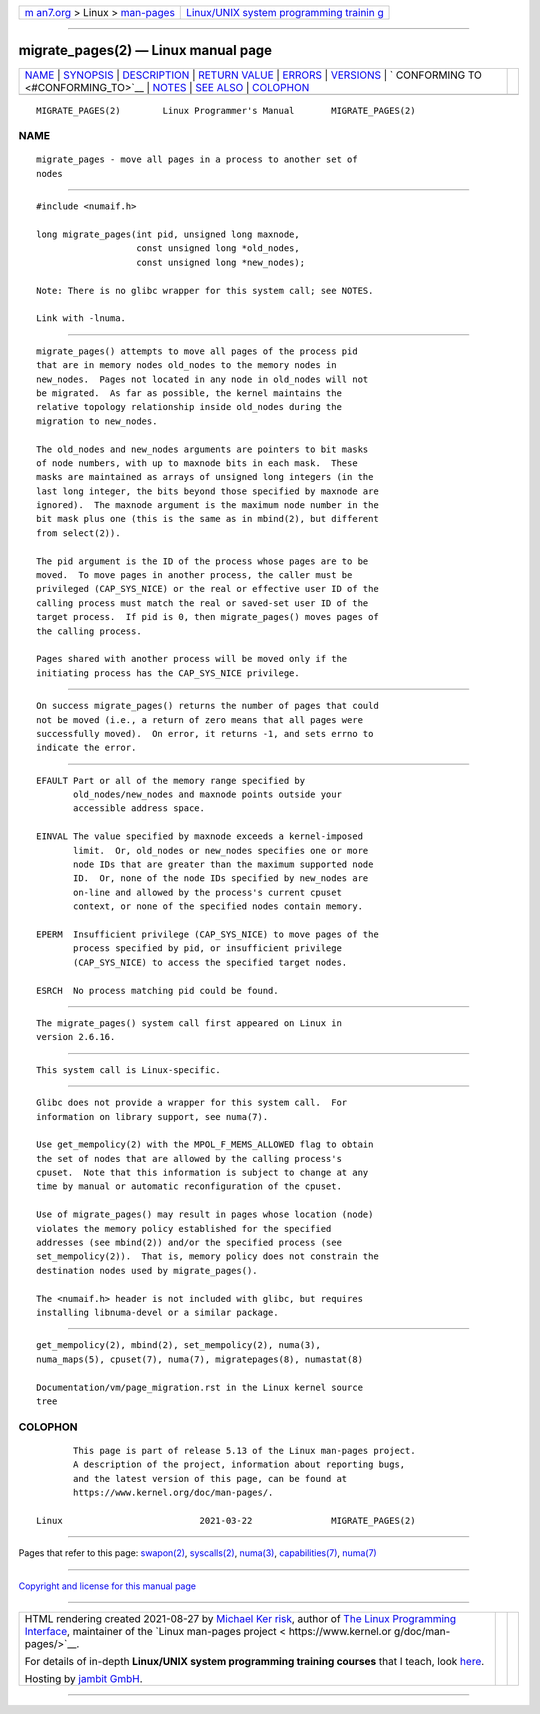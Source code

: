 .. container:: page-top

.. container:: nav-bar

   +----------------------------------+----------------------------------+
   | `m                               | `Linux/UNIX system programming   |
   | an7.org <../../../index.html>`__ | trainin                          |
   | > Linux >                        | g <http://man7.org/training/>`__ |
   | `man-pages <../index.html>`__    |                                  |
   +----------------------------------+----------------------------------+

--------------

migrate_pages(2) — Linux manual page
====================================

+-----------------------------------+-----------------------------------+
| `NAME <#NAME>`__ \|               |                                   |
| `SYNOPSIS <#SYNOPSIS>`__ \|       |                                   |
| `DESCRIPTION <#DESCRIPTION>`__ \| |                                   |
| `RETURN VALUE <#RETURN_VALUE>`__  |                                   |
| \| `ERRORS <#ERRORS>`__ \|        |                                   |
| `VERSIONS <#VERSIONS>`__ \|       |                                   |
| `                                 |                                   |
| CONFORMING TO <#CONFORMING_TO>`__ |                                   |
| \| `NOTES <#NOTES>`__ \|          |                                   |
| `SEE ALSO <#SEE_ALSO>`__ \|       |                                   |
| `COLOPHON <#COLOPHON>`__          |                                   |
+-----------------------------------+-----------------------------------+
| .. container:: man-search-box     |                                   |
+-----------------------------------+-----------------------------------+

::

   MIGRATE_PAGES(2)        Linux Programmer's Manual       MIGRATE_PAGES(2)

NAME
-------------------------------------------------

::

          migrate_pages - move all pages in a process to another set of
          nodes


---------------------------------------------------------

::

          #include <numaif.h>

          long migrate_pages(int pid, unsigned long maxnode,
                             const unsigned long *old_nodes,
                             const unsigned long *new_nodes);

          Note: There is no glibc wrapper for this system call; see NOTES.

          Link with -lnuma.


---------------------------------------------------------------

::

          migrate_pages() attempts to move all pages of the process pid
          that are in memory nodes old_nodes to the memory nodes in
          new_nodes.  Pages not located in any node in old_nodes will not
          be migrated.  As far as possible, the kernel maintains the
          relative topology relationship inside old_nodes during the
          migration to new_nodes.

          The old_nodes and new_nodes arguments are pointers to bit masks
          of node numbers, with up to maxnode bits in each mask.  These
          masks are maintained as arrays of unsigned long integers (in the
          last long integer, the bits beyond those specified by maxnode are
          ignored).  The maxnode argument is the maximum node number in the
          bit mask plus one (this is the same as in mbind(2), but different
          from select(2)).

          The pid argument is the ID of the process whose pages are to be
          moved.  To move pages in another process, the caller must be
          privileged (CAP_SYS_NICE) or the real or effective user ID of the
          calling process must match the real or saved-set user ID of the
          target process.  If pid is 0, then migrate_pages() moves pages of
          the calling process.

          Pages shared with another process will be moved only if the
          initiating process has the CAP_SYS_NICE privilege.


-----------------------------------------------------------------

::

          On success migrate_pages() returns the number of pages that could
          not be moved (i.e., a return of zero means that all pages were
          successfully moved).  On error, it returns -1, and sets errno to
          indicate the error.


-----------------------------------------------------

::

          EFAULT Part or all of the memory range specified by
                 old_nodes/new_nodes and maxnode points outside your
                 accessible address space.

          EINVAL The value specified by maxnode exceeds a kernel-imposed
                 limit.  Or, old_nodes or new_nodes specifies one or more
                 node IDs that are greater than the maximum supported node
                 ID.  Or, none of the node IDs specified by new_nodes are
                 on-line and allowed by the process's current cpuset
                 context, or none of the specified nodes contain memory.

          EPERM  Insufficient privilege (CAP_SYS_NICE) to move pages of the
                 process specified by pid, or insufficient privilege
                 (CAP_SYS_NICE) to access the specified target nodes.

          ESRCH  No process matching pid could be found.


---------------------------------------------------------

::

          The migrate_pages() system call first appeared on Linux in
          version 2.6.16.


-------------------------------------------------------------------

::

          This system call is Linux-specific.


---------------------------------------------------

::

          Glibc does not provide a wrapper for this system call.  For
          information on library support, see numa(7).

          Use get_mempolicy(2) with the MPOL_F_MEMS_ALLOWED flag to obtain
          the set of nodes that are allowed by the calling process's
          cpuset.  Note that this information is subject to change at any
          time by manual or automatic reconfiguration of the cpuset.

          Use of migrate_pages() may result in pages whose location (node)
          violates the memory policy established for the specified
          addresses (see mbind(2)) and/or the specified process (see
          set_mempolicy(2)).  That is, memory policy does not constrain the
          destination nodes used by migrate_pages().

          The <numaif.h> header is not included with glibc, but requires
          installing libnuma-devel or a similar package.


---------------------------------------------------------

::

          get_mempolicy(2), mbind(2), set_mempolicy(2), numa(3),
          numa_maps(5), cpuset(7), numa(7), migratepages(8), numastat(8)

          Documentation/vm/page_migration.rst in the Linux kernel source
          tree

COLOPHON
---------------------------------------------------------

::

          This page is part of release 5.13 of the Linux man-pages project.
          A description of the project, information about reporting bugs,
          and the latest version of this page, can be found at
          https://www.kernel.org/doc/man-pages/.

   Linux                          2021-03-22               MIGRATE_PAGES(2)

--------------

Pages that refer to this page: `swapon(2) <../man2/swapon.2.html>`__, 
`syscalls(2) <../man2/syscalls.2.html>`__, 
`numa(3) <../man3/numa.3.html>`__, 
`capabilities(7) <../man7/capabilities.7.html>`__, 
`numa(7) <../man7/numa.7.html>`__

--------------

`Copyright and license for this manual
page <../man2/migrate_pages.2.license.html>`__

--------------

.. container:: footer

   +-----------------------+-----------------------+-----------------------+
   | HTML rendering        |                       | |Cover of TLPI|       |
   | created 2021-08-27 by |                       |                       |
   | `Michael              |                       |                       |
   | Ker                   |                       |                       |
   | risk <https://man7.or |                       |                       |
   | g/mtk/index.html>`__, |                       |                       |
   | author of `The Linux  |                       |                       |
   | Programming           |                       |                       |
   | Interface <https:     |                       |                       |
   | //man7.org/tlpi/>`__, |                       |                       |
   | maintainer of the     |                       |                       |
   | `Linux man-pages      |                       |                       |
   | project <             |                       |                       |
   | https://www.kernel.or |                       |                       |
   | g/doc/man-pages/>`__. |                       |                       |
   |                       |                       |                       |
   | For details of        |                       |                       |
   | in-depth **Linux/UNIX |                       |                       |
   | system programming    |                       |                       |
   | training courses**    |                       |                       |
   | that I teach, look    |                       |                       |
   | `here <https://ma     |                       |                       |
   | n7.org/training/>`__. |                       |                       |
   |                       |                       |                       |
   | Hosting by `jambit    |                       |                       |
   | GmbH                  |                       |                       |
   | <https://www.jambit.c |                       |                       |
   | om/index_en.html>`__. |                       |                       |
   +-----------------------+-----------------------+-----------------------+

--------------

.. container:: statcounter

   |Web Analytics Made Easy - StatCounter|

.. |Cover of TLPI| image:: https://man7.org/tlpi/cover/TLPI-front-cover-vsmall.png
   :target: https://man7.org/tlpi/
.. |Web Analytics Made Easy - StatCounter| image:: https://c.statcounter.com/7422636/0/9b6714ff/1/
   :class: statcounter
   :target: https://statcounter.com/

